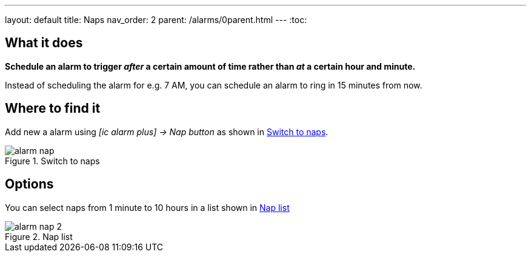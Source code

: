 ---
layout: default
title: Naps
nav_order: 2
parent: /alarms/0parent.html
---
:toc:

== What it does
*Schedule an alarm to trigger _after_ a certain amount of time rather than _at_ a certain hour and minute.*

[EXAMPLE]
Instead of scheduling the alarm for e.g. 7 AM, you can schedule an alarm to ring in 15 minutes from now.

== Where to find it

Add new a alarm using _icon:ic_alarm_plus[] -> Nap button_ as shown in <<figure-nap-button>>.

[[figure-nap-button]]
.Switch to naps
image::alarm_nap.png[]


== Options

You can select naps from 1 minute to 10 hours in a list shown in <<figure-nap-list>>

[[figure-nap-list]]
.Nap list
image::alarm_nap_2.png[]
